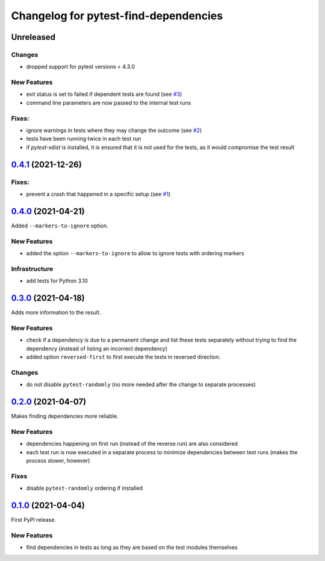 ======================================
Changelog for pytest-find-dependencies
======================================

Unreleased
----------
Changes
~~~~~~~
* dropped support for pytest versions < 4.3.0

New Features
~~~~~~~~~~~~
* exit status is set to failed if dependent tests are found (see `#3`_)
* command line parameters are now passed to the internal test runs

Fixes:
~~~~~~
* ignore warnings in tests where they may change the outcome (see `#2`_)
* tests have been running twice in each test run
* if `pytest-xdist` is installed, it is ensured that it is not used for the
  tests, as it would compromise the test result

`0.4.1`_ (2021-12-26)
---------------------

Fixes:
~~~~~~
* prevent a crash that happened in a specific setup (see `#1`_)

`0.4.0`_ (2021-04-21)
---------------------
Added ``--markers-to-ignore`` option.

New Features
~~~~~~~~~~~~
* added the option ``--markers-to-ignore`` to allow to ignore tests with
  ordering markers
  
Infrastructure
~~~~~~~~~~~~~~
* add tests for Python 3.10

`0.3.0`_ (2021-04-18)
---------------------
Adds more information to the result.

New Features
~~~~~~~~~~~~
* check if a dependency is due to a permanent change and list these tests
  separately without trying to find the dependency (instead of listing an
  incorrect dependency)
* added option ``reversed-first`` to first execute the tests in reversed
  direction.

Changes
~~~~~~~
* do not disable ``pytest-randomly`` (no more needed after the change to
  separate processes)

`0.2.0`_ (2021-04-07)
---------------------
Makes finding dependencies more reliable.

New Features
~~~~~~~~~~~~
* dependencies happening on first run (instead of the reverse run) are also
  considered
* each test run is now executed in a separate process to minimize dependencies
  between test runs (makes the process slower, however)

Fixes
~~~~~
* disable ``pytest-randomly`` ordering if installed

`0.1.0`_ (2021-04-04)
---------------------

First PyPI release.

New Features
~~~~~~~~~~~~
* find dependencies in tests as long as they are based on the test modules
  themselves


.. _`0.1.0`: https://pypi.org/project/pytest-find-dependencies/0.1.0/
.. _`0.2.0`: https://pypi.org/project/pytest-find-dependencies/0.2.0/
.. _`0.3.0`: https://pypi.org/project/pytest-find-dependencies/0.3.0/
.. _`0.4.0`: https://pypi.org/project/pytest-find-dependencies/0.4.0/
.. _`0.4.1`: https://pypi.org/project/pytest-find-dependencies/0.4.1/
.. _`#1`: https://github.com/mrbean-bremen/pytest-find-dependencies/issues/1
.. _`#2`: https://github.com/mrbean-bremen/pytest-find-dependencies/issues/2
.. _`#3`: https://github.com/mrbean-bremen/pytest-find-dependencies/issues/3
